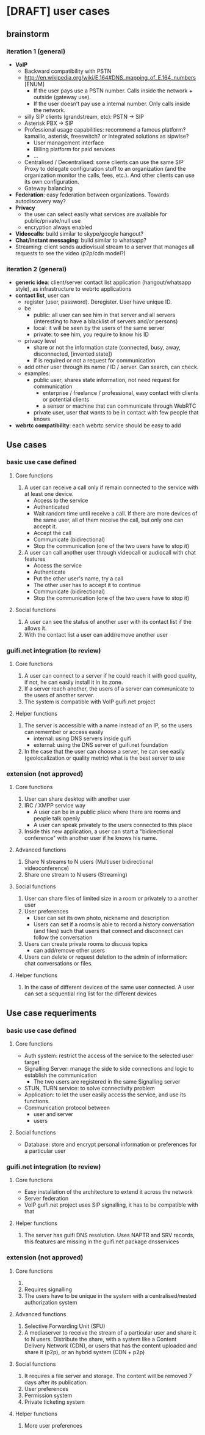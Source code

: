 * [DRAFT] user cases
** brainstorm
*** iteration 1 (general)
- *VoIP*
  - Backward compatibility with PSTN
  - http://en.wikipedia.org/wiki/E.164#DNS_mapping_of_E.164_numbers [ENUM]
    - If the user pays use a PSTN number. Calls inside the network + outside (gateway use).
    - If the user doesn’t pay use a internal number. Only calls inside the network.
  - silly SIP clients (grandstream, etc): PSTN -> SIP
  - Asterisk PBX -> SIP
  - Professional usage capabilities: recommend a famous platform? kamailio, asterisk, freeswitch? or integrated solutions as sipwise?
    - User management interface
    - Billing platform for paid services
    - ...
  - Centralised / Decentralised: some clients can use the same SIP Proxy to delegate configuration stuff to an organization (and the organization monitor the calls, fees, etc.). And other clients can use its own configuration.
  - Gateway balancing
- *Federation*: easy federation between organizations. Towards autodiscovery way?
- *Privacy*
  - the user can select easily what services are available for public/private/null use
  - encryption always enabled
- *Videocalls*: build similar to skype/google hangout?
- *Chat/instant messaging*: build similar to whatsapp?
- Streaming: client sends audiovisual stream to a server that manages all requests to see the video (p2p/cdn model?)
*** iteration 2 (general)
- *generic idea*: client/server contact list application (hangout/whatsapp style), as infrastructure to webrtc applications
- *contact list*, user can
  - register (user, password). Deregister. User have unique ID.
  - be
    - public: all user can see him in that server and all servers (interesting to have a blacklist of servers and/or persons)
    - local: it will be seen by the users of the same server
    - private: to see him, you require to know his ID
  - privacy level
    - share or not the information state (connected, busy, away, disconnected, [invented state])
    - if is required or not a request for communication
  - add other user through its name / ID / server. Can search, can check.
  - examples:
    - public user, shares state information, not need request for communication
      - enterprise / freelance / professional, easy contact with clients or potential clients
      - a sensor or machine that can communicate through WebRTC
    - private user, user that wants to be in contact with few people that knows
- *webrtc compatibility*: each webrtc service should be easy to add
** Use cases
*** basic use case defined
**** Core functions
1. A user can receive a call only if remain connected to the service
   with at least one device.
   - Access to the service
   - Authenticated
   - Wait random time until receive a call. If there are more devices of the same user, all of them receive the call, but only one can accept it.
   - Accept the call
   - Communicate (bidirectional)
   - Stop the communication (one of the two users have to stop it)
2. A user can call another user through videocall or audiocall with chat features
   - Access the service
   - Authenticate
   - Put the other user's name, try a call
   - The other user has to accept it to continue
   - Communicate (bidirectional)
   - Stop the communication (one of the two users have to stop it)
**** Social functions
1. A user can see the status of another user with its contact list if the allows it.
2. With the contact list a user can add/remove another user
*** guifi.net integration (to review)
**** Core functions
1. A user can connect to a server if he could reach it with good quality, if not, he can easily install it in its zone.
2. If a server reach another, the users of a server can communicate to the users of another server.
3. The system is compatible with VoIP guifi.net project
**** Helper functions
1. The server is accessible with a name instead of an IP, so the users can remember or access easily
   - internal: using DNS servers inside guifi
   - external: using the DNS server of guifi.net foundation
2. In the case that the user can choose a server, he can see easily (geolocalization or quality metric) what is the best server to use
*** extension (not approved)
**** Core functions
1. User can share desktop with another user
2. IRC / XMPP service way
   - A user can be in a public place where there are rooms and people talk openly
   - A user can speak privately to the users connected to this place
3. Inside this new application, a user can start a "bidirectional conference" with another user if he knows his name.
**** Advanced functions
1. Share N streams to N users (Multiuser bidirectional videoconference)
2. Share one stream to N users (Streaming)
**** Social functions
1. User can share files of limited size in a room or privately to a another user
2. User preferences
   - User can set its own photo, nickname and description
   - Users can set if a rooms is able to record a history conversation (and files) such that users that connect and disconnect can follow the conversation
3. Users can create private rooms to discuss topics
   - can add/remove other users
4. Users can delete or request deletion to the admin of information: chat conversations or files.
**** Helper functions
1. In the case of different devices of the same user connected. A user can set a sequential ring list for the different devices

** Use case requeriments
*** basic use case defined
**** Core functions
- Auth system: restrict the access of the service to the selected user target
- Signalling Server: manage the side to side connections and logic to establish the communication
  - The two users are registered in the same Signalling server
- STUN, TURN service: to solve connectivity problem
- Application: to let the user easily access the service, and use its functions.
- Communication protocol between
  - user and server
  - users
**** Social functions
- Database: store and encrypt personal information or preferences for a particular user
*** guifi.net integration (to review)
**** Core functions
- Easy installation of the architecture to extend it across the network
- Server federation
- VoIP guifi.net project uses SIP signalling, it has to be compatible with that
**** Helper functions
1. The server has guifi DNS resolution. Uses NAPTR and SRV records, this features are missing in the guifi.net package dnsservices
*** extension (not approved)
**** Core functions
1. 
2. Requires signalling
3. The users have to be unique in the system with a centralised/nested authorization system
**** Advanced functions
1. Selective Forwarding Unit (SFU)
2. A mediaserver to receive the stream of a particular user and share it to N users. Distribute the share, with a system like a Content Delivery Network (CDN), or users that has the content uploaded and share it (p2p), or an hybrid system (CDN + p2p)
**** Social functions
1. It requires a file server and storage. The content will be removed 7 days after its publication.
2. User preferences
3. Permission system
4. Private ticketing system
**** Helper functions
1. More user preferences
